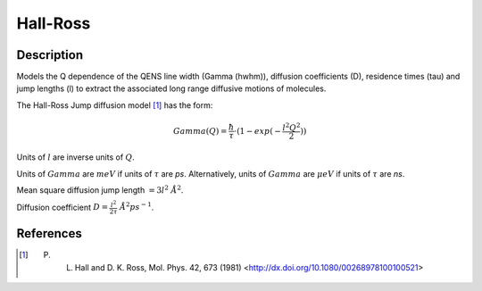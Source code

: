 .. _func-Hall-Ross:

=========
Hall-Ross
=========

.. index:: Hall-Ross

Description
-----------

Models the Q dependence of the QENS line width (Gamma (hwhm)), diffusion
coefficients (D), residence times (tau) and jump lengths (l) to extract the
associated long range diffusive motions of molecules.

The Hall-Ross Jump diffusion model [1]_ has the form:

.. math:: Gamma(Q) = \frac{\hbar}{\tau} \cdot (1-exp(-\frac{l^2 Q^2}{2}))

Units of :math:`l` are inverse units of :math:`Q`.

Units of :math:`Gamma` are :math:`meV` if units of :math:`\tau` are *ps*.
Alternatively, units of :math:`Gamma` are :math:`\mu eV` if units of
:math:`\tau` are *ns*.

Mean square diffusion jump length :math:`= 3 l^2 \ \AA^2`.

Diffusion coefficient :math:`D = \frac{l^2}{2 \tau} \ \AA^2 ps^{-1}`.

.. attributes::

.. properties::

References
----------

.. [1] P. L. Hall and D. K. Ross, Mol. Phys. 42, 673 (1981) <http://dx.doi.org/10.1080/00268978100100521>

.. categories::

.. sourcelink::
